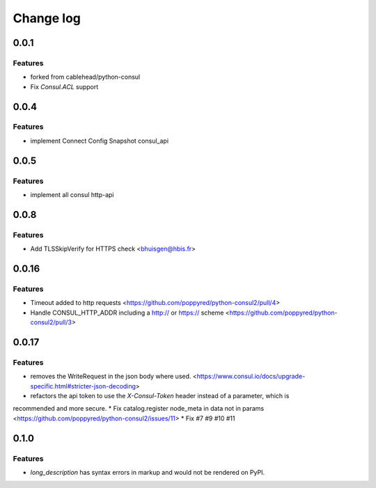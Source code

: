 Change log
==========

0.0.1
-----

Features
~~~~~~~~
* forked from cablehead/python-consul
* Fix  `Consul.ACL` support


0.0.4
-----

Features
~~~~~~~~
* implement Connect Config Snapshot  consul_api


0.0.5
-----

Features
~~~~~~~~
* implement all consul http-api


0.0.8
-----

Features
~~~~~~~~
* Add TLSSkipVerify for HTTPS check <bhuisgen@hbis.fr>

0.0.16
------

Features
~~~~~~~~
* Timeout added to http requests <https://github.com/poppyred/python-consul2/pull/4>
* Handle CONSUL_HTTP_ADDR including a http:// or https:// scheme  <https://github.com/poppyred/python-consul2/pull/3>

0.0.17
------

Features
~~~~~~~~
* removes the WriteRequest in the json body where used. <https://www.consul.io/docs/upgrade-specific.html#stricter-json-decoding>
* refactors the api token to use the `X-Consul-Token` header instead of a parameter, which is
recommended and more secure.
* Fix catalog.register node_meta in data not in params <https://github.com/poppyred/python-consul2/issues/11>
* Fix #7 #9 #10 #11

0.1.0
------

Features
~~~~~~~~
* `long_description` has syntax errors in markup and would not be rendered on PyPI.
